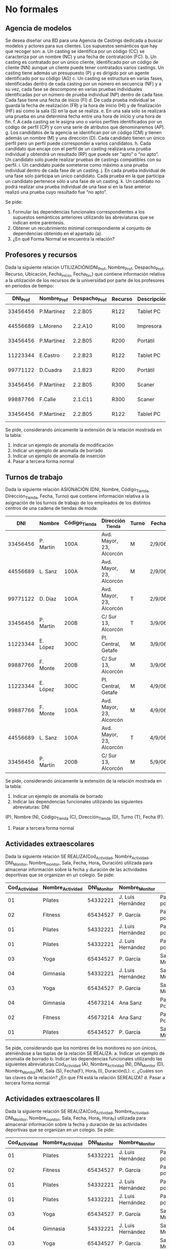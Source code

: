 * No formales
** Agencia de modelos
Se desea diseñar una BD para una Agencia de Castings dedicada a buscar modelos y actores para sus clientes. Los supuestos semánticos que hay que recoger son:
a. Un casting se identifica por un código (CC) se caracteriza por un nombre (NC) y una fecha de contratación (FC).
b. Un casting es contratado por un único cliente, identificado por un código de cliente (NN) aunque un cliente puede tener contratados varios castings. Un casting tiene además un presupuesto (P) y es dirigido por un agente identificado por su código (AG)
c. Un casting se estructura en varias fases, identificadas dentro de cada casting por un número en secuencia (NF) y a su vez, cada fase se descompone en varias pruebas individuales identificadas por un número de prueba individual (NP) dentro de cada fase. Cada fase tiene una fecha de inicio (FI)
d. De cada prueba individual se guarda la fecha de realización (FR) y la hora de inicio (HI) y de finalización (HF) así como la sala (S) en la que se realiza.
e. En una sala solo se realizará una prueba en una determina fecha entre una hora de inicio y una hora de fin.
f. A cada casting se le asigna uno o varios perfiles identificados por un código de perfil (CP) y con una serie de atributos que denominaremos (AP).
g. Los candidatos de la agencia se identifican por un código (CM) y tienen además un nombre (M) y una dirección (D). Cada candidato tienen un único perfil pero un perfil puede corresponder a varios candidatos.
h. Cada candidato que encaje con el perfil de un casting realizará una prueba individual y obtendrá un resultado (RP) que puede ser “apto” o “no apto”. Un candidato solo puede realizar pruebas de castings compatibles con su perfil.
i. Un candidato puede someterse como máximo a una prueba individual dentro de cada fase de un casting.
j. En cada prueba individual de una fase solo participa un único candidato. Cada prueba en la que participa un candidato pertenece sólo a una fase de un casting.
k. Un candidato no podrá realizar una prueba individual de una fase si en la fase anterior realizó una prueba cuyo resultado fue “no apto”.  

Se pide:
1. Formular las dependencias funcionales correspondientes a los supuestos semánticos anteriores utilizando las abreviaturas que se indican entre paréntesis.
2. Obtener un recubrimiento minimal correspondiente al conjunto de dependencias obtenido en el apartado (a).
3. ¿En qué Forma Normal se encuentra la relación?

** Profesores y recursos
Dada la siguiente relación UTILIZACIÓN(DNI_Prof, Nombre_Prof, Despacho_Prof, Recurso, Ubicación, Fecha_inicio, Fecha_fin,) que contiene información relativa a la utilización de los recursos de la universidad por parte de los profesores en periodos de tiempo:

| DNI_Prof | Nombre_Prof | Despacho_Prof | Recurso | Descripción  | Fecha_inicio | Fecha_fin |
|----------+-------------+---------------+---------+--------------+--------------+-----------|
| 33456456 | P.Martínez  | 2.2.B05       | R122    | Tablet    PC |     1-1-2007 | 15-1-2007 |
| 44556689 | L.Moreno    | 2.2.A10       | R100    | Impresora    |     1-1-2007 | 15-1-2007 |
| 33456456 | P.Martínez  | 2.2.B05       | R200    | Portátil     |    12-1-2007 | 22-1-2007 |
| 11223344 | E.Castro    | 2.2.B23       | R122    | Tablet    PC |    16-1-2007 | 31-1-2007 |
| 99771122 | D.Cuadra    | 2.1.B23       | R200    | Portátil     |    23-1-2007 | 26-1-2007 |
| 33456456 | P.Martínez  | 2.2.B05       | R300    | Scaner       |     1-1-2007 | 15-1-2007 |
| 99887766 | F.Calle     | 2.1.C11       | R300    | Scaner       |     1-2-2007 |  6-2-2007 |
| 33456456 | P.Martínez  | 2.2.B05       | R122    | Tablet    PC |     1-2-2007 |  6-2-2007 |
   
Se pide, considerando únicamente la extensión de la relación mostrada en la tabla:
1. Indicar un ejemplo de anomalía de modificación
2. Indicar un ejemplo de anomalía de borrado
3. Indicar un ejemplo de anomalía de inserción
4. Pasar a tercera forma normal

** Turnos de trabajo
Dada la siguiente relación ASIGNACIÓN (DNI, Nombre, Código_Tienda, Dirección_Tienda, Fecha, Turno) que contiene información relativa a la asignación de los turnos de trabajo de los empleados de los distintos centros de una cadena de tiendas de moda:

|      DNI | Nombre    | Código_Tienda | Dirección _Tienda        | Turno | Fecha  |
|----------+-----------+---------------+--------------------------+-------+--------|
| 33456456 | P. Martín | 100A          | Avd. Mayor, 23, Alcorcón | M     | 2/9/06 |
| 44556689 | L. Sanz   | 100A          | Avd. Mayor, 23, Alcorcón | M     | 2/9/06 |
| 99771122 | D. Díaz   | 100A          | Avd. Mayor, 23, Alcorcón | T     | 2/9/06 |
| 33456456 | P. Martín | 200B          | C/ Sur 13, Alcorcón      | T     | 3/9/06 |
| 11223344 | E. López  | 300C          | Pl. Central, Getafe      | M     | 3/9/06 |
| 99887766 | F. Monte  | 200B          | C/ Sur 13, Alcorcón      | M     | 3/9/06 |
| 11223344 | E. López  | 300C          | Pl. Central, Getafe      | M     | 4/9/06 |
| 99887766 | F. Monte  | 100A          | Avd. Mayor, 23, Alcorcón | M     | 4/9/06 |
| 44556689 | L. Sanz   | 100A          | Avd. Mayor, 23, Alcorcón | T     | 4/9/06 |
| 33456456 | P. Martín | 200B          | C/ Sur 13, Alcorcón      | M     | 5/9/06 |
   
Se pide, considerando únicamente la extensión de la relación mostrada en la tabla:
1. Indicar un ejemplo de anomalía de borrado
2. Indicar las dependencias funcionales utilizando las siguientes abreviaturas: DNI
(P), Nombre (N), Código_Tienda (C), Dirección_Tienda (D), Turno (T), Fecha (F).
4. Pasar a tercera forma normal


** Actividades extraescolares
Dada la siguiente relación SE REALIZA(Cod_Actividad, Nombre_Actividad, DNI_Monitor, Nombre_monitor, Sala, Fecha, Hora_I, Duración) utilizada para almacenar información sobre la fecha y duración de las actividades deportivas que se organizan en un colegio.
Se pide:
| Cod_Actividad | Nombre_Actividad | DNI_Monitor | Nombre_Monitor    | Sala                   | Fecha     | Hora_I | Duración |
|---------------+------------------+-------------+-------------------+------------------------+-----------+--------+----------|
|            01 | Pilates          |    54332221 | J. Luis Hernández | Pabellón polideportivo | 9/9/2007  |  10:00 |     1:00 |
|            02 | Fitness          |    65434527 | P. García         | Pabellón polideportivo | 9/9/2007  |  10:00 |     1:30 |
|            01 | Pilates          |    54332221 | J. Luis Hernández | Pabellón polideportivo | 11/9/2007 |   9:30 |     1:00 |
|            01 | Pilates          |    54332221 | J. Luis Hernández | Pabellón polideportivo | 15/9/2007 |  12:00 |     1:00 |
|            03 | Yoga             |    65434527 | P. García         | Sala Multiusos         | 15/9/2007 |   9:00 |     0:30 |
|            04 | Gimnasia         |    54332221 | J. Luis Hernández | Sala Musculación       | 1/10/2007 |  12:00 |     1:00 |
|            03 | Yoga             |    65434527 | P. García         | Sala Multiusos         | 15/9/2007 |  11:00 |     0:30 |
|            04 | Gimnasia         |    45673214 | Ana Sanz          | Pabellón Polideportivo | 1/10/2007 |  12:00 |     1:00 |
|            02 | Fitness          |    45673214 | Ana Sanz          | Pabellón Polideportivo | 9/9/2007  |  10:00 |     1:30 |
|            01 | Pilates          |    65434527 | P. García         | Sala Multiusos         | 9/9/2007  |  10:00 |     1:00 |

Se pide, considerando que los nombres de los monitores no son únicos, ateniéndose a las tuplas de la relación SE REALIZA:
a. Indicar un ejemplo de anomalía de borrado
b. Indicar las dependencias funcionales utilizando las siguientes abreviaturas:Cod_Actividad (A), Nombre_Actividad (N), DNI_Monitor (D), Nombre_Monitor(M), Sala (S), Fecha(F), Hora_I (I), Duración(L).
c. ¿Cuáles son las claves de la relación? ¿En que FN está la relación SEREALIZA? 
d. Pasar a tercera forma normal


** Actividades extraescolares II
Dada la siguiente relación SE REALIZA(Cod_Actividad, Nombre_Actividad, DNI_Monitor, Nombre_monitor, Sala, Fecha, Hora_I, Hora_F) utilizada para almacenar información sobre la fecha y duración de las actividades deportivas que se organizan en un colegio.
 Se pide:
| Cod_Actividad | Nombre_Actividad | DNI_Monitor | Nombre_Monitor    | Sala                   | Fecha     | Hora_I | Hora_F |
|---------------+------------------+-------------+-------------------+------------------------+-----------+--------+--------|
|            01 | Pilates          |    54332221 | J. Luis Hernández | Pabellón polideportivo | 9/9/2007  |  10:00 |  11:00 |
|            02 | Fitness          |    65434527 | P. García         | Pabellón polideportivo | 9/9/2007  |  10:00 |  11:00 |
|            01 | Pilates          |    54332221 | J. Luis Hernández | Pabellón polideportivo | 11/9/2007 |   9:30 |  11:00 |
|            01 | Pilates          |    54332221 | J. Luis Hernández | Pabellón polideportivo | 15/9/2007 |  12:00 |  13:00 |
|            03 | Yoga             |    65434527 | P. García         | Sala Multiusos         | 15/9/2007 |   9:00 |  10:00 |
|            04 | Gimnasia         |    54332221 | J. Luis Hernández | Sala Musculación       | 1/10/2007 |  12:00 |  13:00 |
|            03 | Yoga             |    65434527 | P. García         | Sala Multiusos         | 15/9/2007 |  11:00 |  12:00 |
|            04 | Gimnasia         |    45673214 | Ana Sanz          | Pabellón Polideportivo | 1/10/2007 |  12:00 |  14:00 |
|            02 | Fitness          |    45673214 | Ana Sanz          | Pabellón Polideportivo | 9/9/2007  |  10:00 |  11:00 |
|            01 | Pilates          |    65434527 | P. García         | Sala Multiusos         | 9/9/2007  |  10:00 |  12:00 |

Se pide, considerando que los nombres de los monitores no son únicos y los nombres de las actividades tampoco y ateniéndose a las tuplas de la relación SE REALIZA:
a. Indicar un ejemplo de anomalía de borrado
b. Indicar las dependencias funcionales utilizando las siguientes abreviaturas:Cod_Actividad (A), Nombre_Actividad (N), DNI_Monitor (D), Nombre_Monitor(M), Sala (S), Fecha(F), Hora_I (I), Hora_F(E).
c. ¿Cuáles son las claves de la relación? ¿En que FN está la relación SEREALIZA? 
d. Pasar a tercera forma normal

** Broker bursátil
Se desea modelar la actividad de una empresa bursátil, quien maneja las carteras de acciones de varios inversores. Las atributos relevantes son:
- B (broker),
- I (inversor),
- E (domicilio comercial del broker),
- A (acción de una empresa que cotiza en bolsa),
- D (dividendo),
- C (cantidad de acciones).

Además, se cumplen las DFs: 
- A  → D
- I  → B
- IA → C
- B  → E

Se pide:
- Pasar a tercera forma normal

** Broker bursátil histórico
Para el ejercicio anterior, se necesita mantener un histórico de datos. Se supondrá que los inversores no cambian de broker, pero pueden cambiar:
- La cantidad de acciones
- El dividendo


** Pruebas de caja blanca
Normaliza la siguiente tabla utilizada para llevar un registro de pruebas de caja blanca y caja negra sobre una función que recibe varios valores de entrada y un solo valor de salida. Ten en cuenta que se va a realizar más de un caso de prueba por cada clase de equivalencia o camino_crítico.

T( nombre_caso_prueba, clase_de_equivalencia, nombre_camino_crítico, nodo_camino_crítico, valor_entrada, valor_esperado, valor_obtenido)

* Formales
** 1
Sean: la relación R={A,B,C,D,E,F,G,H,I,J}
y el conjunto de DF: 
- AB → C
- BD → EF
- AD → GH
- A → I
- H → J

Se pide:
a. Encontrar una clave de R y demostrar que es clave.
b. Descomponer el conjunto de relaciones resultantes en 3NF.

** 2
Sea el siguiente esquema: R = {A,B,C,D,E,F,G,H}
donde se cumplen las siguientes DFs: 
- B → C
- D → A
- E → H
- C → E
- B → G
Se pide:
a. Encontrar una clave del esquema y demostrar que lo es.
b. Descomponer el esquema en 3NF, manteniendo las dependencias.
c. ¿La descomposición está en BCNF? 

** Broker bursátil
Se desea modelar la actividad de una empresa bursátil, quien maneja las carteras de acciones de varios inversores. Las atributos relevantes son:
- B (broker),
- I (inversor),
- E (domicilio comercial del broker),
- A (acción de una empresa que cotiza en bolsa),
- D (dividendo),
- C (cantidad de acciones).

Además, se cumplen las DFs: 
- A   → D
- I   → B
- I,A → C
- B   → E

Se pide:
- Pasar a tercera forma normal

** Broker bursátil histórico
Para el ejercicio anterior, se necesita mantener un histórico de datos. Se supondrá que los inversores no cambian de broker, pero pueden cambiar:
- La cantidad de acciones
- El dividendo

** Equivalencia de dependencias
Decidir si los siguientes conjuntos de dependencias son los mismos:
- A → C, AC → D, E → AD, E → H
- A → CD, E → AH



** Equivalencia de dependencias
Decidir si los siguientes conjuntos de dependencias son los mismos:
- A → C, AC → D, E → AD, E → H
- A → CD, E → AH

** Normalizar
Sea el esquema: R{A,B,C,D,E,F,G,H} y las dependencias:
- A → BC
- C → D
- D → G
- H → E
- E → A
- E → H

Se pide pasar a tercera forma normal

